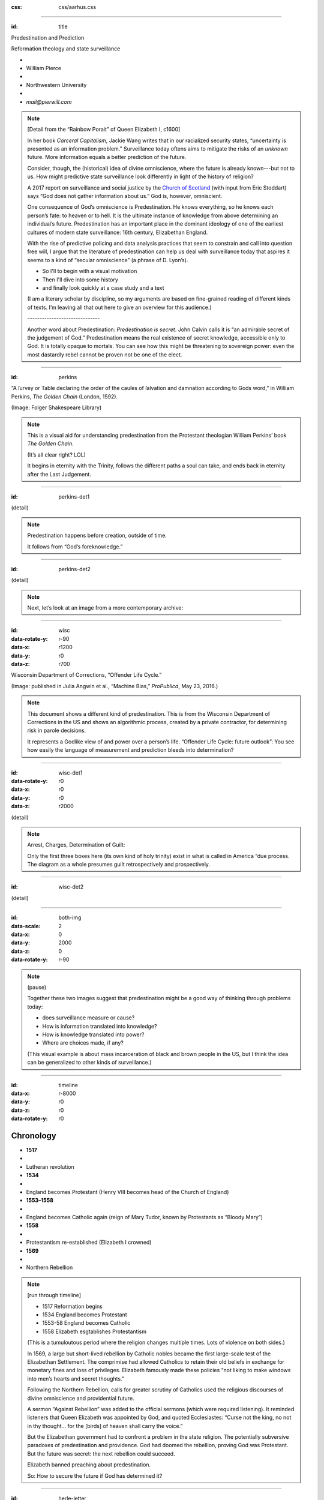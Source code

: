 :css: css/aarhus.css

.. title: Predestination and Prediction: Reformation theology and state surveillance

.. abstract: With the rise of predictive policing and data analysis practices that seem to constrain and call into question free will, this paper argues that the literature of a particular theological struggle—predestination—uncovers otherwise hidden depths in the histories of surveillance. With gestures toward post–9/11 surveillance, this paper argues that predestination underlies the creation of one of the earliest cultures of modern state surveillance: Elizabethan England. Following the Northern Rebellion of 1569, calls for greater scrutiny of Catholics used religious discourses of divine omniscience of predetermined futures characteristic of the period. But the state religion on which the Elizabethan regime rested had to confront the potentially subversive paradoxes of predestination. Proceeding from how Calvin’s theology of predestination creates new kinds of secret subjects, I turn to texts that called for surveillance following the 1569 rebellion. By examining the pre-secular Reformation period, this paper argues that a religious genealogy of early modern surveillance points to the ways twenty-first century surveillance dreams of control through prediction.

----

:id: title

Predestination and Prediction

Reformation theology and state surveillance

- ..
- William Pierce
- ..
- Northwestern University
- ..
- `mail@pierwill.com`


.. note::

   [Detail from the “Rainbow Porait” of Queen Elizabeth I, c1600]

   In her book *Carceral Capitalism*, Jackie Wang writes that in our racialized security states, “uncertainty is presented as an information problem.” Surveillance today oftens aims to mitigate the risks of an *unknown* future. More information equals a better prediction of the future.

   Consider, though, the (historical) idea of divine omniscience, where the future is already known---but not to us. How might predictive state surveillance look differently in light of the history of religion?

   A 2017 report on surveillance and social justice by the `Church of Scotland`_ (with input from Eric Stoddart) says “God does not gather information about us.” God is, however, omniscient.

   One consequence of God’s omniscience is Predestination. He knows everything, so he knows each person’s fate: to heaven or to hell. It is the ultimate instance of knowledge from above determining an individual’s future. Predestination has an important place in the dominant ideology of one of the earliest cultures of modern state surveillance: 16th century, Elizabethan England.

   With the rise of predictive policing and data analysis practices that seem to constrain and call into question free will, I argue that the literature of predestination can help us deal with surveillance today that aspires it seems to a kind of “secular omniscience” (a phrase of D. Lyon’s).

   - So I'll to begin with a visual motivation
   - Then I'll dive into some history
   - and finally look quickly at a case study and a text

   (I am a literary scholar by discipline, so my arguments are based on fine-grained reading of different kinds of texts. I’m leaving all that out here to give an overview for this audience.) 

   \------------------------------\

   Another word about Predestination: *Predestination is secret*. John Calvin calls it is “an admirable secret of the judgement of God.” Predestination means the real existence of secret knowledge, accessible only to God. It is totally opaque to mortals. You can see how this might be threatening to sovereign power: even the most dastardly rebel cannot be proven not be one of the elect.

----

:id: perkins

.. image:: img/chain.jpg
	   :height: 650px

“A ſurvey or Table declaring the order of the cauſes of ſalvation and damnation according to Gods word,” in William Perkins, *The Golden Chain* (London, 1592).

(Image: Folger Shakespeare Library)

.. note::


   This is a visual aid for understanding predestination from the Protestant theologian William Perkins’ book *The Golden Chain*.

   (It’s all clear right? LOL)

   It begins in eternity with the Trinity, follows the different paths a soul can take, and ends back in eternity after the Last Judgement.

----

:id: perkins-det1

.. image:: img/chain-det1.jpg
	   :width: 1000px
	   :align: center

(detail)

.. note::

   Predestination happens before creation, outside of time.

   It follows from “God’s foreknowledge.”

----

:id: perkins-det2

.. image:: img/chain-det2.jpg
	   :width: 1000px
	   :align: center

(detail)

.. note::

   Next, let’s look at an image from a more contemporary archive:

----

:id: wisc
:data-rotate-y: r-90
:data-x: r1200
:data-y: r0
:data-z: r700

.. image:: img/wisc.jpg
	   :height: 650px

Wisconsin Department of Corrections, “Offender Life Cycle.”

(Image: published in Julia Angwin et al., “Machine Bias,” *ProPublica*, May 23, 2016.)

.. note::

   This document shows a different kind of predestination. This is from the Wisconsin Department of Corrections in the US and shows an algorithmic process, created by a private contractor, for determining risk in parole decisions.

   It represents a Godlike view of and power over a person’s life.    “Offender Life Cycle: future outlook”: You see how easily the language of measurement and prediction bleeds into determination?

----

:id: wisc-det1
:data-rotate-y: r0
:data-x: r0
:data-y: r0
:data-z: r2000

.. image:: img/wisc-det1.jpg
	   :width: 1000px

(detail)

.. note::

   Arrest, Charges, Determination of Guilt:

   Only the first three boxes here (its own kind of holy trinity) exist in what is called in America “due process. The diagram as a whole presumes guilt retrospectively and prospectively.

----

:id: wisc-det2

.. image:: img/wisc-det2.jpg
	   :width: 1000px

(detail)

----

:id: both-img
:data-scale: 2
:data-x: 0
:data-y: 2000
:data-z: 0
:data-rotate-y: r-90

.. image:: img/chain.jpg
	   :width: 50%
	   :height: 750px

.. image:: img/wisc.jpg
	   :width: 50%
	   :height: 750px

.. note::

   (pause)

   Together these two images suggest that predestination might be a good way of thinking through problems today:

   - does surveillance measure or cause?
   - How is information translated into knowledge?
   - How is knowledge translated into power?
   - Where are choices made, if any?

   (This visual example is about mass incarceration of black and brown people in the US, but I think the idea can be generalized to other kinds of surveillance.)

----

:id: timeline
:data-x: r-8000
:data-y: r0
:data-z: r0
:data-rotate-y: r0

Chronology
==========

- **1517**
- ..
- Lutheran revolution
- **1534**
- ..
- England becomes Protestant (Henry VIII becomes head of the Church of England)
- **1553–1558**
- ..
- England becomes Catholic again (reign of Mary Tudor, known by Protestants as “Bloody Mary”)
- **1558**
- ..
- Protestantism re-established (Elizabeth I crowned)
- **1569**
- ..
- Northern Rebellion

.. note::

   [run through timeline]

   - 1517 Reformation begins
   - 1534 England becomes Protestant
   - 1553-58 England becomes Catholic
   - 1558 Elizabeth esgtablishes Protestantism

   (This is a tumuloutous period where the religion changes multiple times. Lots of violence on both sides.)

   In 1569, a large but short-lived rebellion by Catholic nobles became the first large-scale test of the Elizabethan Settlement. The comprimise had allowed Catholics to retain their old beliefs in exchange for monetary fines and loss of privileges. Elizabeth famously made these policies “not liking to make windows into men’s hearts and secret thoughts.”

   Following the Northern Rebellion, calls for greater scrutiny of Catholics used the religious discourses of divine omniscience and providential future.

   A sermon “Against Rebellion” was added to the official sermons (which were required listening). It reminded listeners that Queen Elizabeth was appointed by God, and quoted Ecclesiastes: “Curse not the king, no not in thy thought... for the [birds] of heaven shall carry the voice.”

   But the Elizabethan government had to confront a problem in the state religion. The potentially subversive paradoxes of predestination and providence. God had doomed the rebellion, proving God was Protestant. But the future was secret: the next rebellion could succeed.

   Elizabeth banned preaching about predestination.

   So: How to secure the future if God has determined it?

----

:id: herle-letter
:data-scale: 1

.. image:: img/herle.jpg
	   :height: 600px

Letter by William Herle, 1571.

(Image: Centre for Editing Lives and Letters, University College London.)

.. note::

   In 1571 an informant, spy, and sometime diplomat named William Herle wrote to Queen Elizabeth with an entrepreneurial proposal.

   The presence of foreigners and the international political situation (with Spain and the Netherlands, France) writes Herle, is dangerous: “presaigeng som mete fere to be had.” A lack of centralized information about foreigners and possible “underminers” leaves “the cheeff mistery unknowen.”

   He wanted to be put in charge of a “survey of strangers.” This is among the earliest known usages of the term “survey” in English to mean large-scale government information gathering on individuals for security—“surveillance” in the modern sense.

   Herle uses the language of loving fear of the Sovereign, of God, and of the future. Herle emphasizes Elizabeth’s care for her subjects throughout his letter; God has assured her reign, she just needs a little help to see his plan.

   He proposes the creation of a register of all foreigners, what their faith is, what they’re doing in England, etc. He says:

----

:id: herle-exacte-book

ytt asketh then (so plesing your highnes) an **exacte booke**, describeng every parte of your Reallme… The which substancially **deciphred**, might appere from tyme to tyme, as a **certayn monument satisfieng every dowtt**… it were a grett assuranc to the state. […] Religion shold be the more assured, & mani execrable sectes eschewed, which kindle men dangerowsly **bothe against God & their Soveraigne**.

- William Herle to Elizabeth I, October 1571

.. note::

   *ytt asketh then (so plesing your highnes) an exacte booke, describeng every parte of your Reallme… The which substancially deciphred, might appere from tyme to tyme, as a certayn monument satisfieng every dowtt… it were a grett assuranc to the state. […] Religion shold be the more assured, & mani execrable sectes eschewed, which kindle men dangerowsly bothe against God & their Soveraigne.*

   I think this “exact book” can be (and would have been) understood as a shadow of the Book of Life. The Book of Life is a persistent metaphor for predestination in biblical and religious literature. God’s book contains the names of those predestined to eternal life. But crucially the Book of Life is UNREADABLE. So Herle suggests that the state approximate this unreachable omniscience, not to change the future, but to better serve God’s plan.

   The technical means of making *exact books of every part of the realm* have only increased since the 16th century. Losing the theologically concepts that are an important part of the history of surveillance (omniscience, predestination, providence, free will,and grace), has not (I don’t think) helped us keep up. Instead our strange idea that we have control over our futures has allowed structures of power to dream of functional omniscience, unmoored from a vision of and faith in a more just future.

.. Local Variables:
.. mode: rst
.. eval: (smart-quotes-mode)
.. End:

.. _`Church of Scotland`: http://www.srtp.org.uk/assets/uploads/Surveillance_and_Social_Justice_FINAL.pdf
